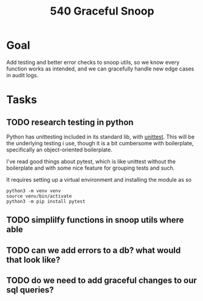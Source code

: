 #+TITLE: 540 Graceful Snoop

* Goal
Add testing and better error checks to snoop utils, so we know every function
works as intended, and we can gracefully handle new edge cases in audit logs.

* Tasks
** TODO research testing in python
Python has unittesting included in its standard lib, with [[https://docs.python.org/3/library/unittest.html][unittest]].
This will be the underlying testing i use, though it is a bit cumbersome
with boilerplate, specifically an object-oriented boilerplate.

I've read good things about pytest, which is like unittest without the boilerplate and with some nice feature for grouping tests and such.

It requires setting up a virtual environment and installing the module
as so

#+begin_src shell
python3 -m venv venv
source venv/bin/activate
python3 -m pip install pytest
#+end_src
** TODO simplilfy functions in snoop utils where able
** TODO can we add errors to a db? what would that look like?
** TODO do we need to add graceful changes to our sql queries?
